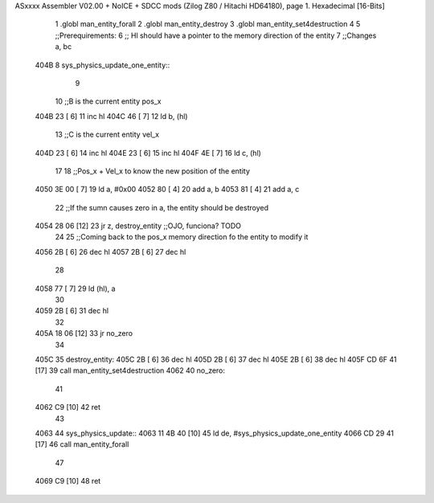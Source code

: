 ASxxxx Assembler V02.00 + NoICE + SDCC mods  (Zilog Z80 / Hitachi HD64180), page 1.
Hexadecimal [16-Bits]



                              1 .globl man_entity_forall
                              2 .globl man_entity_destroy
                              3 .globl man_entity_set4destruction
                              4 
                              5 ;;Prerequirements:
                              6 ;;  Hl should have a pointer to the memory direction of the entity
                              7 ;;Changes a, bc 
   404B                       8 sys_physics_update_one_entity::
                              9 
                             10     ;;B is the current entity pos_x
   404B 23            [ 6]   11     inc hl
   404C 46            [ 7]   12     ld b, (hl)
                             13     ;;C is the current entity vel_x
   404D 23            [ 6]   14     inc hl
   404E 23            [ 6]   15     inc hl
   404F 4E            [ 7]   16     ld c, (hl)
                             17 
                             18     ;;Pos_x + Vel_x to know the new position of the entity
   4050 3E 00         [ 7]   19     ld a, #0x00
   4052 80            [ 4]   20     add a, b
   4053 81            [ 4]   21     add a, c
                             22     ;;If the sumn causes zero in a, the entity should be destroyed
   4054 28 06         [12]   23     jr z, destroy_entity ;;OJO, funciona? TODO
                             24 
                             25     ;;Coming back to the pos_x memory direction fo the entity to modify it
   4056 2B            [ 6]   26     dec hl
   4057 2B            [ 6]   27     dec hl
                             28 
   4058 77            [ 7]   29     ld (hl), a 
                             30 
   4059 2B            [ 6]   31     dec hl
                             32 
   405A 18 06         [12]   33     jr no_zero
                             34     
   405C                      35     destroy_entity:
   405C 2B            [ 6]   36         dec hl
   405D 2B            [ 6]   37         dec hl
   405E 2B            [ 6]   38         dec hl
   405F CD 6F 41      [17]   39         call man_entity_set4destruction
   4062                      40     no_zero:
                             41 
   4062 C9            [10]   42 ret
                             43 
   4063                      44 sys_physics_update::
   4063 11 4B 40      [10]   45     ld de, #sys_physics_update_one_entity
   4066 CD 29 41      [17]   46     call man_entity_forall
                             47 
   4069 C9            [10]   48 ret
